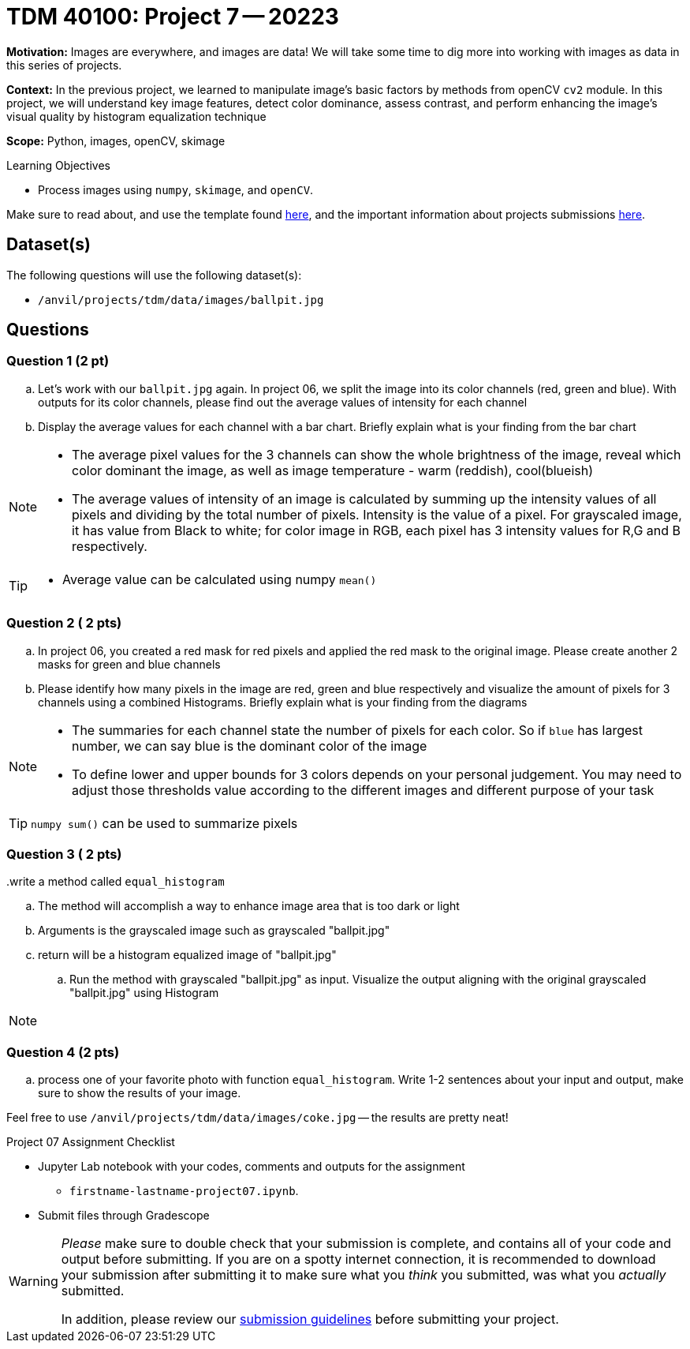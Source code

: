 = TDM 40100: Project 7 -- 20223
:page-mathjax: true

**Motivation:** Images are everywhere, and images are data! We will take some time to dig more into working with images as data in this series of projects.

**Context:** In the previous project, we learned to manipulate image's basic factors by methods from openCV `cv2` module. In this project, we will understand key image features, detect color dominance, assess contrast, and perform enhancing the image's visual quality by histogram equalization technique

**Scope:** Python, images, openCV, skimage

.Learning Objectives
****
- Process images using `numpy`, `skimage`, and `openCV`. 
****

Make sure to read about, and use the template found xref:templates.adoc[here], and the important information about projects submissions xref:submissions.adoc[here].

== Dataset(s)

The following questions will use the following dataset(s):

- `/anvil/projects/tdm/data/images/ballpit.jpg`
 

== Questions

=== Question 1 (2 pt)

[loweralpha]

.. Let's work with our `ballpit.jpg` again. In project 06, we split the image into its color channels (red, green and blue). With outputs for its color channels, please find out the average values of intensity for each channel
.. Display the average values for each channel with a bar chart. Briefly explain what is your finding from the bar chart

[NOTE]
====
* The average pixel values for the 3 channels can show the whole brightness of the image, reveal which color dominant the image, as well as image temperature - warm (reddish), cool(blueish)
* The average values of intensity of an image is calculated by summing up the intensity values of all pixels and dividing by the total number of pixels. Intensity is the value of a pixel. For grayscaled image, it has value from Black to white; for color image in RGB, each pixel has 3 intensity values for R,G and B respectively.  
====
[TIP]
====
* Average value can be calculated using numpy `mean()`
==== 

=== Question 2 ( 2 pts)

.. In project 06, you created a red mask for red pixels and applied the red mask to the original image. Please create another 2 masks for green and blue channels 
.. Please identify how many pixels in the image are red, green and blue respectively and visualize the amount of pixels for 3 channels using a combined Histograms. Briefly explain what is your finding from the diagrams

[NOTE]
====
* The summaries for each channel state the number of pixels for each color. So if `blue` has largest number, we can say blue is the dominant color of the image
* To define lower and upper bounds for 3 colors depends on your personal judgement. You may need to adjust those thresholds value according to the different images and different purpose of your task
====
[TIP]
====
`numpy sum()` can be used to summarize pixels
====


=== Question 3 ( 2 pts)

[loweralpha]
..write a method called `equal_histogram`
... The method will accomplish a way to enhance image area that is too dark or light
... Arguments is the grayscaled image such as grayscaled "ballpit.jpg"
... return will be a histogram equalized image of "ballpit.jpg"

.. Run the method with grayscaled "ballpit.jpg" as input. Visualize the output aligning with the original grayscaled "ballpit.jpg" using Histogram

[NOTE]
====
====
    
=== Question 4 (2 pts)

[loweralpha]
.. process one of your favorite photo with function `equal_histogram`.  Write 1-2 sentences about your input and output, make sure to show the results of your image.

Feel free to use `/anvil/projects/tdm/data/images/coke.jpg` -- the results are pretty neat!
 
Project 07 Assignment Checklist
====
* Jupyter Lab notebook with your codes, comments and outputs for the assignment
    ** `firstname-lastname-project07.ipynb`.
 
* Submit files through Gradescope
====
[WARNING]
====
_Please_ make sure to double check that your submission is complete, and contains all of your code and output before submitting. If you are on a spotty internet connection, it is recommended to download your submission after submitting it to make sure what you _think_ you submitted, was what you _actually_ submitted.
                                                                                                                             
In addition, please review our xref:submissions.adoc[submission guidelines] before submitting your project.
====

